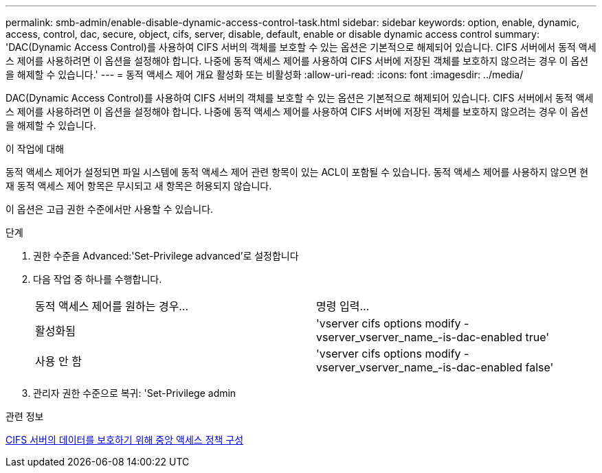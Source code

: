 ---
permalink: smb-admin/enable-disable-dynamic-access-control-task.html 
sidebar: sidebar 
keywords: option, enable, dynamic, access, control, dac, secure, object, cifs, server, disable, default, enable or disable dynamic access control 
summary: 'DAC(Dynamic Access Control)를 사용하여 CIFS 서버의 객체를 보호할 수 있는 옵션은 기본적으로 해제되어 있습니다. CIFS 서버에서 동적 액세스 제어를 사용하려면 이 옵션을 설정해야 합니다. 나중에 동적 액세스 제어를 사용하여 CIFS 서버에 저장된 객체를 보호하지 않으려는 경우 이 옵션을 해제할 수 있습니다.' 
---
= 동적 액세스 제어 개요 활성화 또는 비활성화
:allow-uri-read: 
:icons: font
:imagesdir: ../media/


[role="lead"]
DAC(Dynamic Access Control)를 사용하여 CIFS 서버의 객체를 보호할 수 있는 옵션은 기본적으로 해제되어 있습니다. CIFS 서버에서 동적 액세스 제어를 사용하려면 이 옵션을 설정해야 합니다. 나중에 동적 액세스 제어를 사용하여 CIFS 서버에 저장된 객체를 보호하지 않으려는 경우 이 옵션을 해제할 수 있습니다.

.이 작업에 대해
동적 액세스 제어가 설정되면 파일 시스템에 동적 액세스 제어 관련 항목이 있는 ACL이 포함될 수 있습니다. 동적 액세스 제어를 사용하지 않으면 현재 동적 액세스 제어 항목은 무시되고 새 항목은 허용되지 않습니다.

이 옵션은 고급 권한 수준에서만 사용할 수 있습니다.

.단계
. 권한 수준을 Advanced:'Set-Privilege advanced'로 설정합니다
. 다음 작업 중 하나를 수행합니다.
+
|===


| 동적 액세스 제어를 원하는 경우... | 명령 입력... 


 a| 
활성화됨
 a| 
'vserver cifs options modify -vserver_vserver_name_-is-dac-enabled true'



 a| 
사용 안 함
 a| 
'vserver cifs options modify -vserver_vserver_name_-is-dac-enabled false'

|===
. 관리자 권한 수준으로 복귀: 'Set-Privilege admin


.관련 정보
xref:configure-central-access-policies-secure-data-task.adoc[CIFS 서버의 데이터를 보호하기 위해 중앙 액세스 정책 구성]
